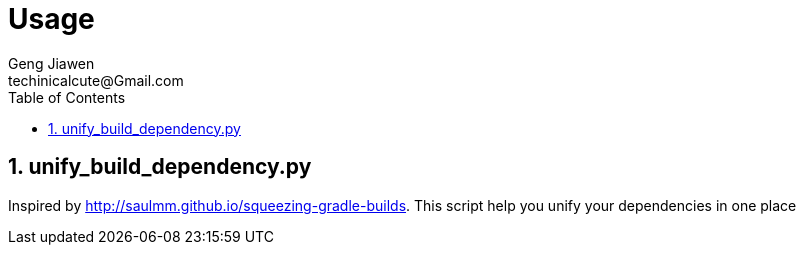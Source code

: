 = Usage
Geng Jiawen
techinicalcute@Gmail.com
:toc:
:toclevels: 3
:sectnums:
:source-highlighter: hightlightjs


== unify_build_dependency.py
Inspired by http://saulmm.github.io/squeezing-gradle-builds.
This script help you unify your dependencies in one place

